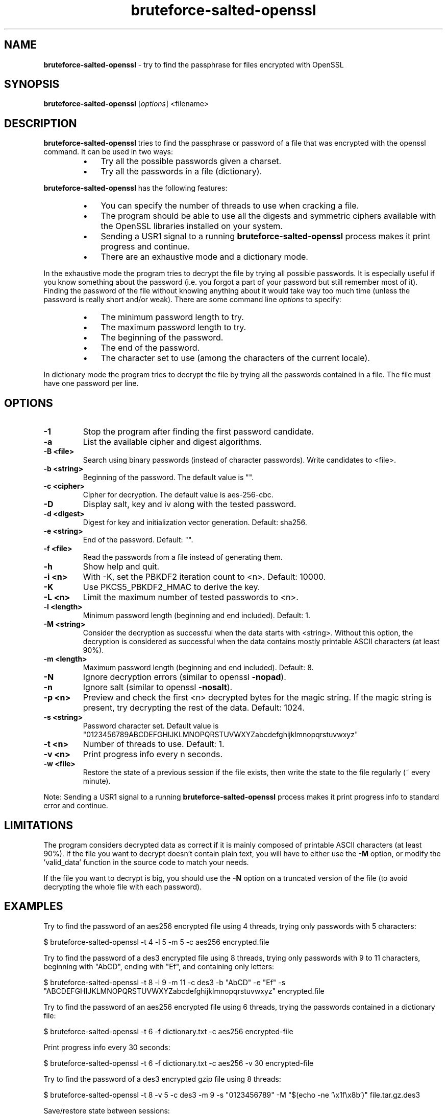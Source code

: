 .\" Text automatically generated by txt2man
.TH bruteforce-salted-openssl 1 "March 2024" "bruteforced-salted-openssl-1.5.0" "bruteforce files encrypted with OpenSSL"
.SH NAME
\fBbruteforce-salted-openssl \fP- try to find the passphrase for files encrypted with OpenSSL
\fB
.SH SYNOPSIS
.nf
.fam C
\fBbruteforce-salted-openssl\fP [\fIoptions\fP] <filename>

.fam T
.fi
.fam T
.fi
.SH DESCRIPTION
\fBbruteforce-salted-openssl\fP tries to find the passphrase or password of a file that was
encrypted with the openssl command. It can be used in two ways:
.RS
.IP \(bu 3
Try all the possible passwords given a charset.
.IP \(bu 3
Try all the passwords in a file (dictionary).
.RE
.PP
\fBbruteforce-salted-openssl\fP has the following features:
.RS
.IP \(bu 3
You can specify the number of threads to use when cracking a file.
.IP \(bu 3
The program should be able to use all the digests and symmetric ciphers available
with the OpenSSL libraries installed on your system.
.IP \(bu 3
Sending a USR1 signal to a running \fBbruteforce-salted-openssl\fP process makes it print
progress and continue.
.IP \(bu 3
There are an exhaustive mode and a dictionary mode.
.RE
.PP
In the exhaustive mode the program tries to decrypt the file by trying all possible
passwords. It is especially useful if you know something about the password (i.e. you
forgot a part of your password but still remember most of it). Finding the password of
the file without knowing anything about it would take way too much time (unless the
password is really short and/or weak). There are some command line \fIoptions\fP to specify:
.RS
.IP \(bu 3
The minimum password length to try.
.IP \(bu 3
The maximum password length to try.
.IP \(bu 3
The beginning of the password.
.IP \(bu 3
The end of the password.
.IP \(bu 3
The character set to use (among the characters of the current locale).
.RE
.PP
In dictionary mode the program tries to decrypt the file by trying all the passwords
contained in a file. The file must have one password per line.
.SH OPTIONS
.TP
.B
\fB-1\fP
Stop the program after finding the first password candidate.
.TP
.B
\fB-a\fP
List the available cipher and digest algorithms.
.TP
.B
\fB-B\fP <file>
Search using binary passwords (instead of character passwords).
Write candidates to <file>.
.TP
.B
\fB-b\fP <string>
Beginning of the password. The default value is "".
.TP
.B
\fB-c\fP <cipher>
Cipher for decryption. The default value is aes-256-cbc.
.TP
.B
\fB-D\fP
Display salt, key and iv along with the tested password.
.TP
.B
\fB-d\fP <digest>
Digest for key and initialization vector generation. Default: sha256.
.TP
.B
\fB-e\fP <string>
End of the password. Default: "".
.TP
.B
\fB-f\fP <file>
Read the passwords from a file instead of generating them.
.TP
.B
\fB-h\fP
Show help and quit.
.TP
.B
\fB-i\fP <n>
With -K, set the PBKDF2 iteration count to <n>. Default: 10000.
.TP
.B
\fB-K\fP
Use PKCS5_PBKDF2_HMAC to derive the key.
.TP
.B
\fB-L\fP <n>
Limit the maximum number of tested passwords to <n>.
.TP
.B
\fB-l\fP <length>
Minimum password length (beginning and end included). Default: 1.
.TP
.B
\fB-M\fP <string>
Consider the decryption as successful when the data starts with <string>.
Without this option, the decryption is considered as successful when the
data contains mostly printable ASCII characters (at least 90%).
.TP
.B
\fB-m\fP <length>
Maximum password length (beginning and end included). Default: 8.
.TP
.B
\fB-N\fP
Ignore decryption errors (similar to openssl \fB-nopad\fP).
.TP
.B
\fB-n\fP
Ignore salt (similar to openssl \fB-nosalt\fP).
.TP
.B
\fB-p\fP <n>
Preview and check the first <n> decrypted bytes for the magic string.
If the magic string is present, try decrypting the rest of the data.
Default: 1024.
.TP
.B
\fB-s\fP <string>
Password character set. Default value is "0123456789ABCDEFGHIJKLMNOPQRSTUVWXYZabcdefghijklmnopqrstuvwxyz"
.TP
.B
\fB-t\fP <n>
Number of threads to use. Default: 1.
.TP
.B
\fB-v\fP <n>
Print progress info every n seconds.
.TP
.B
\fB-w\fP <file>
Restore the state of a previous session if the file exists,
then write the state to the file regularly (~ every minute).
.PP
Note: Sending a USR1 signal to a running \fBbruteforce-salted-openssl\fP process makes it print
progress info to standard error and continue.
.SH LIMITATIONS
The program considers decrypted data as correct if it is mainly composed of printable
ASCII characters (at least 90%). If the file you want to decrypt doesn't contain plain
text, you will have to either use the \fB-M\fP option, or modify the 'valid_data' function
in the source code to match your needs.
.PP
If the file you want to decrypt is big, you should use the \fB-N\fP option on a truncated
version of the file (to avoid decrypting the whole file with each password).
.SH EXAMPLES
Try to find the password of an aes256 encrypted file using 4 threads, trying only
passwords with 5 characters:
.PP
.nf
.fam C
    $ bruteforce-salted-openssl -t 4 -l 5 -m 5 -c aes256 encrypted.file

.fam T
.fi
Try to find the password of a des3 encrypted file using 8 threads, trying only passwords
with 9 to 11 characters, beginning with "AbCD", ending with "Ef", and containing only letters:
.PP
.nf
.fam C
    $ bruteforce-salted-openssl -t 8 -l 9 -m 11 -c des3 -b "AbCD" -e "Ef" -s "ABCDEFGHIJKLMNOPQRSTUVWXYZabcdefghijklmnopqrstuvwxyz" encrypted.file

.fam T
.fi
Try to find the password of an aes256 encrypted file using 6 threads, trying the passwords contained in a dictionary file:
.PP
.nf
.fam C
    $ bruteforce-salted-openssl -t 6 -f dictionary.txt -c aes256 encrypted-file

.fam T
.fi
Print progress info every 30 seconds:
.PP
.nf
.fam C
    $ bruteforce-salted-openssl -t 6 -f dictionary.txt -c aes256 -v 30 encrypted-file

.fam T
.fi
Try to find the password of a des3 encrypted gzip file using 8 threads:
.PP
.nf
.fam C
    $ bruteforce-salted-openssl -t 8 -v 5 -c des3 -m 9 -s "0123456789" -M "$(echo -ne '\\x1f\\x8b')" file.tar.gz.des3

.fam T
.fi
Save/restore state between sessions:
.PP
.nf
.fam C
    $ bruteforce-salted-openssl -t 6 -f dictionary.txt -c aes256 -w state.txt encrypted-file
      (Let the program run for a few minutes and stop it)
    $ bruteforce-salted-openssl -t 6 -c aes256 -w state.txt encrypted-file

.fam T
.fi
Show the list of available algorithms:
.PP
.nf
.fam C
    $ bruteforce-salted-openssl -a

.fam T
.fi
If the program finds a candidate password 'pwd', you can decrypt the data using the 'openssl' command:
.PP
.nf
.fam C
    $ openssl enc -d -aes256 -salt -in encrypted.file -out decrypted.file -k pwd

.fam T
.fi
.SH AUTHOR
\fBbruteforce-salted-openssl\fP was written by Guillaume LE VAILLANT. For contact, use the email <glv@posteo.net>
or go to https://github.com/glv2/\fBbruteforce-salted-openssl\fP.
.PP
This manual page was written by Joao Eriberto Mota Filho <eriberto@debian.org> for the Debian project (but may be used by others).
